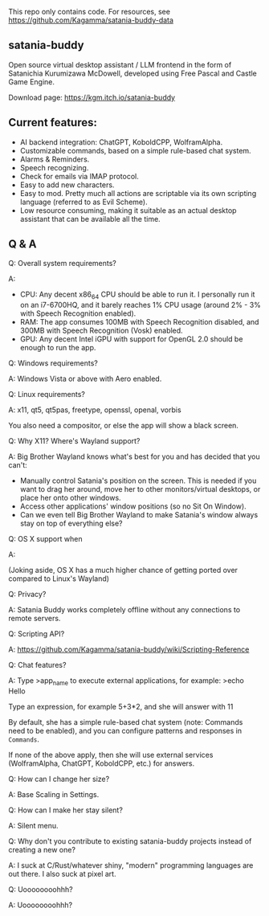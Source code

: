 This repo only contains code. For resources, see https://github.com/Kagamma/satania-buddy-data

** satania-buddy
Open source virtual desktop assistant / LLM frontend in the form of Satanichia Kurumizawa McDowell, developed using Free Pascal and Castle Game Engine.

Download page: https://kgm.itch.io/satania-buddy

** Current features:

- AI backend integration: ChatGPT, KoboldCPP, WolframAlpha.
- Customizable commands, based on a simple rule-based chat system.
- Alarms & Reminders.
- Speech recognizing.
- Check for emails via IMAP protocol.
- Easy to add new characters.
- Easy to mod. Pretty much all actions are scriptable via its own scripting language (referred to as Evil Scheme).
- Low resource consuming, making it suitable as an actual desktop assistant that can be available all the time.

** Q & A
***** Q: Overall system requirements?
A:

- CPU: Any decent x86_64 CPU should be able to run it. I personally run it on an i7-6700HQ, and it barely reaches 1% CPU usage (around 2% - 3% with Speech Recognition enabled).
- RAM: The app consumes 100MB with Speech Recognition disabled, and 300MB with Speech Recognition (Vosk) enabled.
- GPU: Any decent Intel iGPU with support for OpenGL 2.0 should be enough to run the app.

***** Q: Windows requirements?
A: Windows Vista or above with Aero enabled.

***** Q: Linux requirements?
A: x11, qt5, qt5pas, freetype, openssl, openal, vorbis

You also need a compositor, or else the app will show a black screen.

***** Q: Why X11? Where's Wayland support?
A: Big Brother Wayland knows what's best for you and has decided that you can't:

- Manually control Satania's position on the screen. This is needed if you want to drag her around, move her to other monitors/virtual desktops, or place her onto other windows.
- Access other applications' window positions (so no Sit On Window).
- Can we even tell Big Brother Wayland to make Satania's window always stay on top of everything else?

***** Q: OS X support when
A: [[https://user-images.githubusercontent.com/7451778/155552903-936f2ff1-a32b-4fe2-bbbd-0403d169808a.gif]]

(Joking aside, OS X has a much higher chance of getting ported over compared to Linux's Wayland)

***** Q: Privacy?
A: Satania Buddy works completely offline without any connections to remote servers.

***** Q: Scripting API?
A: https://github.com/Kagamma/satania-buddy/wiki/Scripting-Reference

***** Q: Chat features?
A: Type >app_name to execute external applications, for example: >echo Hello

Type an expression, for example 5+3*2, and she will answer with 11

By default, she has a simple rule-based chat system (note: Commands need to be enabled), and you can configure patterns and responses in =Commands=.

If none of the above apply, then she will use external services (WolframAlpha, ChatGPT, KoboldCPP, etc.) for answers.

***** Q: How can I change her size?
A: Base Scaling in Settings.

***** Q: How can I make her stay silent?
A: Silent menu.

***** Q: Why don't you contribute to existing satania-buddy projects instead of creating a new one?
A: I suck at C/Rust/whatever shiny, "modern" programming languages are out there. I also suck at pixel art.

***** Q: Uoooooooohhh?
A: Uoooooooohhh?